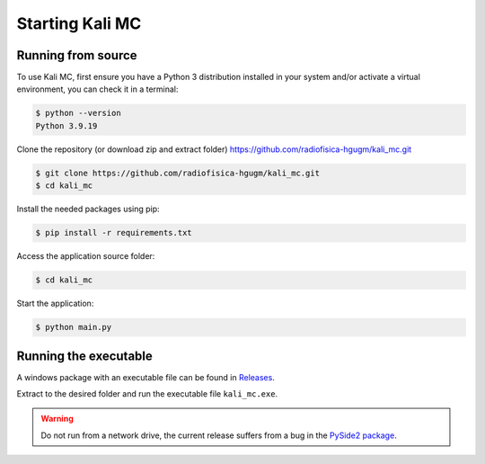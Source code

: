 Starting Kali MC
=====================

.. _installation:

Running from source
--------------------

To use Kali MC, first ensure you have a Python 3 distribution installed in your system and/or activate a virtual
environment, you can check it in a terminal:

.. code-block:: console

    $ python --version
    Python 3.9.19

Clone the repository (or download zip and extract folder) `https://github.com/radiofisica-hgugm/kali_mc.git <https://github.com/radiofisica-hgugm/kali_mc.git>`_

.. code-block:: console

   $ git clone https://github.com/radiofisica-hgugm/kali_mc.git
   $ cd kali_mc

Install the needed packages using pip:

.. code-block:: console

   $ pip install -r requirements.txt

Access the application source folder:

.. code-block:: console

   $ cd kali_mc

Start the application:

.. code-block:: console

   $ python main.py

Running the executable
----------------------

A windows package with an executable file can be found in `Releases <https://github.com/radiofisica-hgugm/kali_mc/releases>`_.

Extract to the desired folder and run the executable file ``kali_mc.exe``.

.. warning::

   Do not run from a network drive, the current release suffers from a bug in the `PySide2 package <https://bugreports.qt.io/browse/PYSIDE-1460>`_.
